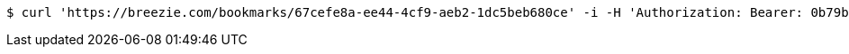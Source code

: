 [source,bash]
----
$ curl 'https://breezie.com/bookmarks/67cefe8a-ee44-4cf9-aeb2-1dc5beb680ce' -i -H 'Authorization: Bearer: 0b79bab50daca910b000d4f1a2b675d604257e42'
----